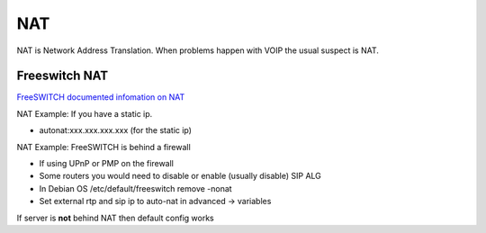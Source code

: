 #####
NAT
#####

NAT is Network Address Translation.  When problems happen with VOIP the usual suspect is NAT.

Freeswitch NAT
^^^^^^^^^^^^^^^

`FreeSWITCH documented infomation on NAT`_

NAT Example: If you have a static ip.

* autonat:xxx.xxx.xxx.xxx  (for the static ip)


NAT Example: FreeSWITCH is behind a firewall

* If using UPnP or PMP on the firewall
* Some routers you would need to disable or enable (usually disable) SIP ALG

* In Debian OS /etc/default/freeswitch  remove -nonat
* Set external rtp and sip ip to auto-nat in advanced -> variables

If server is **not** behind NAT then default config works





.. _FreeSWITCH documented infomation on NAT: https://freeswitch.org/confluence/dosearchsite.action?queryString=nat
